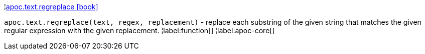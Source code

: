 ¦xref::overview/apoc.text/apoc.text.regreplace.adoc[apoc.text.regreplace icon:book[]] +

`apoc.text.regreplace(text, regex, replacement)` - replace each substring of the given string that matches the given regular expression with the given replacement.
¦label:function[]
¦label:apoc-core[]
